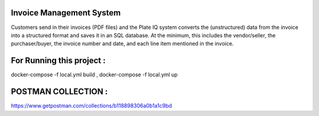 Invoice Management System
=========================

Customers send in their invoices (PDF files) and the Plate IQ system converts the
(unstructured) data from the invoice into a structured format and saves it in an SQL database.
At the minimum, this includes the vendor/seller, the purchaser/buyer, the invoice number and
date, and each line item mentioned in the invoice.


For Running this project :
=========================

docker-compose -f local.yml build , 
docker-compose -f local.yml up

POSTMAN COLLECTION :
====================

https://www.getpostman.com/collections/b118898306a0b1a1c9bd

